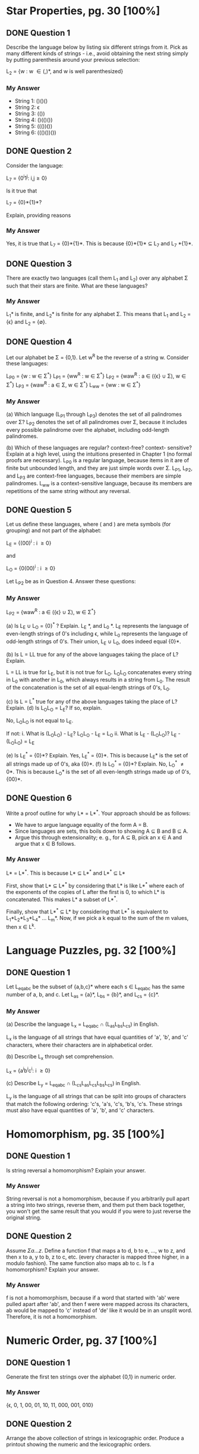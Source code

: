 * Star Properties, pg. 30 [100%]
** DONE Question 1
   CLOSED: [2019-01-26 Sat 13:23]
   Describe the language below by listing six different strings from it. Pick as
   many different kinds of strings - i.e., avoid obtaining the next string
   simply by putting parenthesis around your previous selection:
   
   L_2 = {w : w \in {(,)}*, and w is well parenthesized}

*** My Answer
    - String 1: ()()()
    - String 2: \epsilon
    - String 3: (())
    - String 4: ()(()())
    - String 5: ((())())
    - String 6: ((()())())
      
** DONE Question 2
   CLOSED: [2019-01-26 Sat 13:25]
   Consider the language:

   L_7 = {0^{i}1^{j}: i,j\ge0}

   Is it true that

   L_7 = {0}*{1}*?

   Explain, providing reasons

*** My Answer
    Yes, it is true that L_7 = {0}*{1}*. This is because {0}*{1}* \sube L_7 and 
    L_7 \sube {0}*{1}*.

** DONE Question 3
   CLOSED: [2019-01-26 Sat 13:38]
   There are exactly two languages (call them L_1 and L_2) over any alphabet \Sigma
   such that their stars are finite. What are these languages?

*** My Answer
    L_1* is finite, and L_2* is finite for any alphabet \Sigma. This means that L_1 and
    L_2 = {\epsilon} and L_2 = {\empty}.
    
** DONE Question 4
   CLOSED: [2019-01-26 Sat 13:58]
   Let our alphabet be \Sigma = {0,1}. Let w^R be the reverse of a string w. Consider
   these languages: 
   
   L_{P0} = {w : w \in \Sigma^*}
   L_{P1} = {ww^{R} : w \in \Sigma^*}
   L_{P2} = {waw^{R} : a \in ({\epsilon} \cup \Sigma), w \in \Sigma^*}
   L_{P3} = {waw^{R} : a \in \Sigma, w \in \Sigma^*}
   L_{ww} = {ww : w \in \Sigma^*}

*** My Answer

   (a) Which language (L_{P1} through L_{P3}) denotes the set of all palindromes over
   \Sigma? 
   L_{P2} denotes the set of all palindromes over \Sigma, because it includes every
   possible palindrome over the alphabet, including odd-length palindromes.

   (b) Which of these languages are regular? context-free? context- sensitive?
   Explain at a high level, using the intuitions presented in Chapter 1 (no
   formal proofs are necessary).
   L_{P0} is a regular language, because items in it are of finite but unbounded
   length, and they are just simple words over \Sigma.
   L_{P1}, L_{P2}, and L_{P3} are context-free languages, because their members are simple palindromes.
   L_{ww} is a context-sensitive language, because its members are repetitions of
   the same string without any reversal.

** DONE Question 5
   CLOSED: [2019-01-26 Sat 15:08]
   Let us define these languages, where ( and ) are meta symbols (for grouping)
   and not part of the alphabet:
   
   L_E = {(00)^{i} : i \ge 0}

   and 

   L_O = {0(00)^{i} : i \ge 0}

   Let L_{P2} be as in Question 4.  Answer these questions:

*** My Answer

   L_{P2} = {waw^{R} : a \in ({\epsilon} \cup \Sigma), w \in \Sigma^*}

   (a) Is L_E \cup L_O = {0}^{*} ? Explain.
       L_E \sub {0}*, and L_0 \sub {0}*. L_E represents the language of
       even-length strings of 0's including \epsilon, while L_0 represents the language
       of odd-length strings of 0's. Their union, L_E \cup L_0, does indeed equal
       {0}*.

   (b) Is L = LL true for any of the above languages taking the
       place of L? Explain.

       L = LL is true for L_E, but it is not true for L_O. L_{O}L_{O} concatenates every
       string in L_{0} with another in L_{0}, which always results in a string from
       L_{0}. The result of the concatenation is the set of all equal-length
       strings of 0's, L_{0}.

   (c) Is L = L^* true for any of the above languages taking the
       place of L? Explain.
   (d) Is L_{O}L_{O} = L_{E}?  If so, explain. 
   
       No, L_{O}L_{O} is not equal to L_{E}.

       If not:
       i. What is (L_{O}L_{O}) - L_E?
           L_{O}L_{O} - L_{E} = L_{O}
       ii. What is L_E - (L_{O}L_{O})?
           L_E - (L_{O}L_{O}) = L_{E}

   (e) Is L_E^* = {0}*?  Explain.
       Yes, L_E^* = {0}*.  This is because L_{E}* is the set of all strings made up of 0's, aka {0}*.
   (f) Is L_O^* = {0}*?  Explain.
       No, L_O^* \ne {0}*.  This is because L_{O}* is the set of all even-length strings made up of 0's, {00}*.
** DONE Question 6
   CLOSED: [2019-01-26 Sat 16:13]
   Write a proof outline for why L* = L*^{*}.  Your approach should be as follows:
   - We have to argue language equality of the form A = B.
   - Since languages are sets, this boils down to showing A \sube B and B \sube A.
   - Argue this through extensionality; e. g., for A \sube B, pick an x \in A
     and argue that x \in B follows.

*** My Answer
    
    L* = L*^*.  
    This is because L* \sube L*^* and L*^* \sube L*

    First, show that L* \sube L*^* by considering that L* is like L*^* where each of
    the exponents of the copies of L after the first is 0, to which L* is
    concatenated. This makes L* a subset of L*^*.

    Finally, show that L*^* \sube L* by considering that L*^* is equivalent to L_1*L_2*L_3*L_4* \dots L_m*.
    Now, if we pick a k equal to the sum of the m values, then x \in L^k.
        
* Language Puzzles, pg. 32 [100%]
** DONE Question 1
   CLOSED: [2019-01-26 Sat 17:27]
   Let L_{eqabc} be the subset of {a,b,c}* where each s \in L_{eqabc} has the same
   number of a, b, and c. Let L_{as} = {a}*, L_{bs} = {b}*, and L_{cs} = {c}*.

*** My Answer

   (a) Describe the language L_x = L_{eqabc} \cap (L_{as}L_{bs}L_{cs}) in English.

   L_x is the language of all strings that have equal quantities of 'a', 'b', and 'c'
   characters, where their characters are in alphabetical order.

   (b) Describe L_x through set comprehension.

   L_x = {a^{i}b^{i}c^{i}: i \ge 0}

   (c) Describe L_y = L_{eqabc} \cap (L_{cs}L_{as}L_{cs}L_{bs}L_{cs}) in English.

   L_y is the language of all strings that can be split into groups of characters
   that match the following ordering: 'c's, 'a's, 'c's, 'b's, 'c's. These
   strings must also have equal quantities of 'a', 'b', and 'c' characters.

* Homomorphism, pg. 35 [100%]
** DONE Question 1
   CLOSED: [2019-01-26 Sat 17:42]
   Is string reversal a homomorphism? Explain your answer.

*** My Answer
    String reversal is not a homomorphism, because if you arbitrarily pull apart
    a string into two strings, reverse them, and them put them back together,
    you won't get the same result that you would if you were to just reverse the
    original string.

** DONE Question 2
   CLOSED: [2019-01-26 Sat 17:42]
   Assume \Sigma{a\dots z}. Define a function f that maps a to d, b to e, ..., w to z,
   and then x to a, y to b, z to c, etc. (every character is mapped three higher,
   in a modulo fashion). The same function also maps ab to c. Is f a
   homomorphism? Explain your answer.

*** My Answer
    f is not a homomorphism, because if a word that started with 'ab' were
    pulled apart after 'ab', and then f were were mapped across its characters,
    ab would be mapped to 'c' instead of 'de' like it would be in an unsplit
    word. Therefore, it is not a homomorphism.

* Numeric Order, pg. 37 [100%]
** DONE Question 1
   CLOSED: [2019-01-26 Sat 17:43]
   Generate the first ten strings over the alphabet {0,1} in numeric order.

*** My Answer
   {\epsilon, 0, 1, 00, 01, 10, 11, 000, 001, 010}

** DONE Question 2
   CLOSED: [2019-01-26 Sat 17:48]
   Arrange the above collection of strings in lexicographic order. Produce a
   printout showing the numeric and the lexicographic orders.

*** My Answer
    #+BEGIN_SRC python
      list = ['', '0', '1', '00', '01', '10', '11', '000', '001', '010']
      return sorted(list)
    #+END_SRC

    #+RESULTS:
    |   | 0 | 00 | 000 | 001 | 01 | 010 | 1 | 10 | 11 |

* DFA Basics, pg. 45 [100%]
** DONE Question 1
   CLOSED: [2019-01-26 Sat 17:57]
   Draw a DFA to recognize the set of strings over {0,1} that have an even
   number of 0’s and any number of 1s. (Difference with the DFA in Figure 4.1:
   that DFA does not have 1 in its alphabet.)

*** My Answer
    #+BEGIN_VERSE 
      _         _
    1/ \      1/ \
     ^ /       ^ /
    +---+  0  +---+
--> |   | --> | F |
    +---+     +---+
      ^         |
      \    0   /
       --------

    #+END_VERSE

** DONE Question 2
   CLOSED: [2019-01-26 Sat 18:02]
   Accurately describe the language of the DFA of Figure 4.3. Does there exist a
   2-state DFA with this language?

*** My Answer
    This DFA defines the language of all strings that end with a non-odd number
    of '0's followed by a '1' over the alphabet \Sigma = {0,1}. There is no 2-state
    DFA that describes this language.

* DFA Lasso, pg. 50 [0%]
** TODO Question 1
   Argue that DFA over singleton alphabets must always have a lasso shape
   similar to that in Figure 4.10: after going forward a few steps, the DFA must
   transition back to one of the earlier states.

*** My Answer

** TODO Question 2
   Argue that for a DFA D that recognizes language L, there are an infinite
   number of other DFA that also recognize L.

*** My Answer

* Regularity Preserving, pg. 56 [0%]
** TODO Question 1
   Consider the language

   L_{ifabc} = {a^{i}b^{j}c^{k}d^{l} : i,j,k,l \ge \land if i = 3 then j = k else k = l}

*** My Answer

   (a) Show that this language is not regular. Note again that our pumping lemma
   does not work directly on L_{ifabc}.
   (b) However, if you reverse L_{ifabc} to obtain L_{ifabcrev}, you can indeed argue
   through the cases. Please try this and report your experience.

** TODO Question 2
   On Page 51, we stated

      "However, in order to state a simple and crisp argument, we choose to
      focus on the first pump carried by state sp between visitation numbers v_{p}
      and v_{p+k}."

      One can define a more general Pumping Lemma that allows you to pick an x
      yz split of any segment of length N of the given string w. The reason we
      avoid introducing this Pumping lemma is for simplicity of exposition. Try
      to state this more general Pumping Lemma by situating the xyz split after
      an arbitrary initial segment h (“head”) and allowing for an arbitrary
      final segment t (“tail”). Thus, we will have w = hmt where m (“middle”) is
      a segment of length N, and furthermore, m is split into x yz in all
      possible ways.

*** My Answer

** TODO Question 3
   Prove using the more general Pumping Lemma of Exercise 2 that L_{if} is not
   regular.

*** My Answer
    
** TODO Question 4
   In order to reliably use the Pumping Lemma, one must define it in predicate
   logic. Below, we define the Pumping Lemma in this fashion where one can
   clearly see where the Pumping condition Cond lies.

   Reg(L) \rArr
       \exist N \in Nat:
       \forall w \in L: [|w| \ge N
           \rArr
               \exist x,y,z \in \Sigma*:
                   w = xyz
               \land  |xy| \le N
               \land  y \ne \epsilon
               \land  \forall i \ge 0: xy^{i}z \in L ].

   State the negated condition in predicate logic, and then relate it to the
   recipe stated in English on Page 54 (the bulleted list under “Showing that
   L01 is not regular”).

*** My Answer

** TODO Question 5
   If you are given a “lineup” of languages, can you pick out those which are
   regular and those which are probably not? It is good to check your ability to
   do so: Here are some of the languages given in the Pumping Lemma tutor of the
   JFLAP tool.13 For those that are regular, develop a DFA. For those that are
   not regular, write a proof showing that to be the case.

*** My Answer

   (a) L_1 = {0^{i}1^{i} : i \ge 0}
   (b) L_2 = {w \in {a,b}* : #_a(w) < #_b(w)}
   (c) L_3 = {(ab)^{n}a^{k} : n > k, k \ge 0}
   (d) L_4 = {a^{n}b^{k}c^{n+k} : n,k \ge 0}
   (e) L_5 = {a^{n}b^{l}c^{k} : n > 5, l > 3, k \le l}
   (f) L_6 = {a^{n} : even(n)}
   (g) L_7 = {a^{n}b^{k} : odd(n) or even(k)}
   (h) L_8 = {bba(ba)^{n}a^{n-1} : n \ge 0}
   (i) L_9 = {b^{5}w : w \in {a,b}*, 2#_{a}(w) = 3#_{b}(w)}
   (j) L_10 = {b^{5}w : w \in {a,b}*, (2#_{a}(w) + 5#_b(w)) mod 3 = 0}
   (k) L_11 = {b^{k}(ab)^{n}(ba)^{n} : k \ge 4, n \ge 1}
   (l) L_12 = {(ab)^{2n} : n \ge 1}
   (m) L_13 = {a^{i}b^{j}c^{k} : if (i = 3) then (j = k)}
